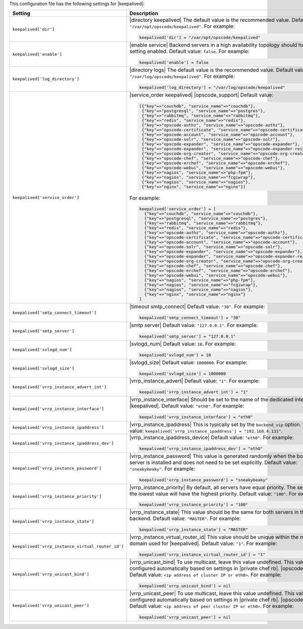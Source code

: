 .. The contents of this file may be included in multiple topics.
.. This file should not be changed in a way that hinders its ability to appear in multiple documentation sets.


This configuration file has the following settings for |keepalived|:

.. list-table::
   :widths: 200 300
   :header-rows: 1

   * - Setting
     - Description
   * - ``keepalived['dir']``
     - |directory keepalived| The default value is the recommended value. Default value: ``"/var/opt/opscode/keepalived"``. For example:

       .. code-block:: ruby

          keepalived['dir'] = "/var/opt/opscode/keepalived"

   * - ``keepalived['enable']``
     - |enable service| Backend servers in a high availability topology should have this setting enabled. Default value: ``false``. For example:

       .. code-block:: ruby

          keepalived['enable'] = false

   * - ``keepalived['log_directory']``
     - |directory logs| The default value is the recommended value. Default value: ``"/var/log/opscode/keepalived"``. For example:

       .. code-block:: ruby

          keepalived['log_directory'] = "/var/log/opscode/keepalived"

   * - ``keepalived['service_order']``
     - |service_order keepalived| |opscode_support| Default value:

       .. code-block:: ruby

          [{"key"=>"couchdb", "service_name"=>"couchdb"},
           {"key"=>"postgresql", "service_name"=>"postgres"},
           {"key"=>"rabbitmq", "service_name"=>"rabbitmq"},
           {"key"=>"redis", "service_name"=>"redis"},
           {"key"=>"opscode-authz", "service_name"=>"opscode-authz"},
           {"key"=>"opscode-certificate", "service_name"=>"opscode-certificate"},
           {"key"=>"opscode-account", "service_name"=>"opscode-account"},
           {"key"=>"opscode-solr", "service_name"=>"opscode-solr"},
           {"key"=>"opscode-expander", "service_name"=>"opscode-expander"},
           {"key"=>"opscode-expander", "service_name"=>"opscode-expander-reindexer"},
           {"key"=>"opscode-org-creator", "service_name"=>"opscode-org-creator"},
           {"key"=>"opscode-chef", "service_name"=>"opscode-chef"},
           {"key"=>"opscode-erchef", "service_name"=>"opscode-erchef"},
           {"key"=>"opscode-webui", "service_name"=>"opscode-webui"},
           {"key"=>"nagios", "service_name"=>"php-fpm"},
           {"key"=>"nagios", "service_name"=>"fcgiwrap"},
           {"key"=>"nagios", "service_name"=>"nagios"},
           {"key"=>"nginx", "service_name"=>"nginx"}]

       For example:

       .. code-block:: ruby

          keepalived['service_order'] = [
            {"key"=>"couchdb", "service_name"=>"couchdb"},
            {"key"=>"postgresql", "service_name"=>"postgres"},
            {"key"=>"rabbitmq", "service_name"=>"rabbitmq"},
            {"key"=>"redis", "service_name"=>"redis"},
            {"key"=>"opscode-authz", "service_name"=>"opscode-authz"},
            {"key"=>"opscode-certificate", "service_name"=>"opscode-certificate"},
            {"key"=>"opscode-account", "service_name"=>"opscode-account"},
            {"key"=>"opscode-solr", "service_name"=>"opscode-solr"},
            {"key"=>"opscode-expander", "service_name"=>"opscode-expander"},
            {"key"=>"opscode-expander", "service_name"=>"opscode-expander-reindexer"},
            {"key"=>"opscode-org-creator", "service_name"=>"opscode-org-creator"},
            {"key"=>"opscode-chef", "service_name"=>"opscode-chef"},
            {"key"=>"opscode-erchef", "service_name"=>"opscode-erchef"},
            {"key"=>"opscode-webui", "service_name"=>"opscode-webui"},
            {"key"=>"nagios", "service_name"=>"php-fpm"},
            {"key"=>"nagios", "service_name"=>"fcgiwrap"},
            {"key"=>"nagios", "service_name"=>"nagios"},
            {"key"=>"nginx", "service_name"=>"nginx"}
          ]

   * - ``keepalived['smtp_connect_timeout']``
     - |timeout smtp_connect| Default value: ``"30"``. For example:

       .. code-block:: ruby

          keepalived['smtp_connect_timeout'] = "30"

   * - ``keepalived['smtp_server']``
     - |smtp server| Default value: ``"127.0.0.1"``. For example:

       .. code-block:: ruby

          keepalived['smtp_server'] = "127.0.0.1"

   * - ``keepalived['svlogd_num']``
     - |svlogd_num| Default value: ``10``. For example:

       .. code-block:: ruby

          keepalived['svlogd_num'] = 10

   * - ``keepalived['svlogd_size']``
     - |svlogd_size| Default value: ``1000000``. For example:

       .. code-block:: ruby

          keepalived['svlogd_size'] = 1000000

   * - ``keepalived['vrrp_instance_advert_int']``
     - |vrrp_instance_advert| Default value: ``"1"``. For example:

       .. code-block:: ruby

          keepalived['vrrp_instance_advert_int'] = "1"

   * - ``keepalived['vrrp_instance_interface']``
     - |vrrp_instance_interface| Should be set to the name of the dedicated interface for |keepalived|. Default value: ``"eth0"``. For example:

       .. code-block:: ruby

          keepalived['vrrp_instance_interface'] = "eth0"

   * - ``keepalived['vrrp_instance_ipaddress']``
     - |vrrp_instance_ipaddress| This is typically set by the ``backend_vip`` option. Default value: ``keepalived['vrrp_instance_ipaddress'] = "192.168.4.131"``.

   * - ``keepalived['vrrp_instance_ipaddress_dev']``
     - |vrrp_instance_ipaddress_device| Default value: ``"eth0"``. For example:

       .. code-block:: ruby

          keepalived['vrrp_instance_ipaddress_dev'] = "eth0"

   * - ``keepalived['vrrp_instance_password']``
     - |vrrp_instance_password| This value is generated randomly when the bootstrap server is installed and does not need to be set explicitly. Default value: ``"sneakybeaky"``. For example:

       .. code-block:: ruby

          keepalived['vrrp_instance_password'] = "sneakybeaky"

   * - ``keepalived['vrrp_instance_priority']``
     - |vrrp_instance_priority| By default, all servers have equal priority. The server with the lowest value will have the highest priority. Default value: ``"100"``. For example:

       .. code-block:: ruby

          keepalived['vrrp_instance_priority'] = "100"

   * - ``keepalived['vrrp_instance_state']``
     - |vrrp_instance_state| This value should be the same for both servers in the backend. Default value: ``"MASTER"``. For example:

       .. code-block:: ruby

          keepalived['vrrp_instance_state'] = "MASTER"

   * - ``keepalived['vrrp_instance_virtual_router_id']``
     - |vrrp_instance_virtual_router_id| This value should be unique within the multicast domain used for |keepalived|. Default value: ``"1"``. For example:

       .. code-block:: ruby

          keepalived['vrrp_instance_virtual_router_id'] = "1"

   * - ``keepalived['vrrp_unicast_bind']``
     - |vrrp_unicast_bind| To use multicast, leave this value undefined. This value is configured automatically based on settings in |private chef rb|. |opscode_support| Default value: ``<ip address of cluster IP or eth0>``. For example:

       .. code-block:: ruby

          keepalived['vrrp_unicast_bind'] = nil

   * - ``keepalived['vrrp_unicast_peer']``
     - |vrrp_unicast_peer| To use multicast, leave this value undefined. This value is configured automatically based on settings in |private chef rb|. |opscode_support| Default value: ``<ip address of peer cluster IP or eth0>``. For example:

       .. code-block:: ruby

          keepalived['vrrp_unicast_peer'] = nil

